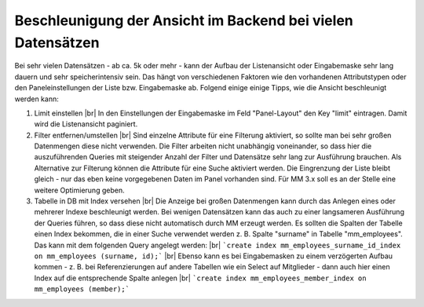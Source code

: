 .. _rst_cookbook_tips_speedup_backend:

Beschleunigung der Ansicht im Backend bei vielen Datensätzen
============================================================

Bei sehr vielen Datensätzen - ab ca. 5k oder mehr - kann der Aufbau der Listenansicht
oder Eingabemaske sehr lang dauern und sehr speicherintensiv sein. Das hängt von verschiedenen Faktoren
wie den vorhandenen Attributstypen oder den Paneleinstellungen der Liste bzw. Eingabemaske ab. Folgend einige
einige Tipps, wie die Ansicht beschleunigt werden kann:

1. Limit einstellen |br|
   In den Einstellungen der Eingabemaske im Feld "Panel-Layout" den Key "limit" eintragen.
   Damit wird die Listenansicht paginiert.
2. Filter entfernen/umstellen |br|
   Sind einzelne Attribute für eine Filterung aktiviert, so sollte man bei sehr großen
   Datenmengen diese nicht verwenden. Die Filter arbeiten nicht unabhängig voneinander, so
   dass hier die auszuführenden Queries mit steigender Anzahl der Filter und Datensätze sehr
   lang zur Ausführung brauchen. Als Alternative zur Filterung können die Attribute für eine
   Suche aktiviert werden. Die Eingrenzung der Liste bleibt gleich - nur das eben keine vorgegebenen
   Daten im Panel vorhanden sind.
   Für MM 3.x soll es an der Stelle eine weitere Optimierung geben.
3. Tabelle in DB mit Index versehen |br|
   Die Anzeige bei großen Datenmengen kann durch das Anlegen eines oder mehrerer Indexe beschleunigt werden.
   Bei wenigen Datensätzen kann das auch zu einer langsameren Ausführung der Queries führen, so dass diese
   nicht automatisch durch MM erzeugt werden. Es sollten die Spalten der Tabelle einen Index bekommen,
   die in einer Suche verwendet werden z. B. Spalte "surname" in Tabelle "mm_employees". Das kann mit dem folgenden
   Query angelegt werden: |br|
   ```create index mm_employees_surname_id_index on mm_employees (surname, id);``` |br|
   Ebenso kann es bei Eingabemasken zu einem verzögerten Aufbau kommen - z. B. bei Referenzierungen auf andere Tabellen
   wie ein Select auf Mitglieder - dann auch hier einen Index auf die entsprechende Spalte anlegen |br|
   ```create index mm_employees_member_index on mm_employees (member);```

.. |br| raw:: html

   <br />

